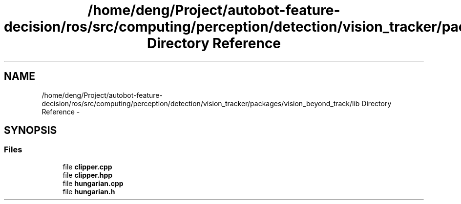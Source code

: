 .TH "/home/deng/Project/autobot-feature-decision/ros/src/computing/perception/detection/vision_tracker/packages/vision_beyond_track/lib Directory Reference" 3 "Fri May 22 2020" "Autoware_Doxygen" \" -*- nroff -*-
.ad l
.nh
.SH NAME
/home/deng/Project/autobot-feature-decision/ros/src/computing/perception/detection/vision_tracker/packages/vision_beyond_track/lib Directory Reference \- 
.SH SYNOPSIS
.br
.PP
.SS "Files"

.in +1c
.ti -1c
.RI "file \fBclipper\&.cpp\fP"
.br
.ti -1c
.RI "file \fBclipper\&.hpp\fP"
.br
.ti -1c
.RI "file \fBhungarian\&.cpp\fP"
.br
.ti -1c
.RI "file \fBhungarian\&.h\fP"
.br
.in -1c
